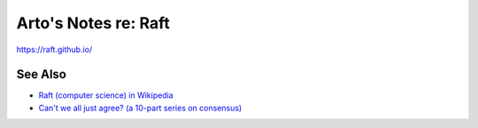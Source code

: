 *********************
Arto's Notes re: Raft
*********************

https://raft.github.io/

See Also
========

* `Raft (computer science) in Wikipedia
  <https://en.wikipedia.org/wiki/Raft_(computer_science)>`__
* `Can't we all just agree? (a 10-part series on consensus)
  <http://blog.acolyer.org/2015/03/01/cant-we-all-just-agree/>`__
